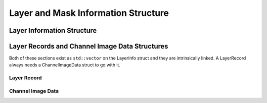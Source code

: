 Layer and Mask Information Structure
-------------------------------------


.. doxygenstruct:: LayerAndMaskInformation
	:members:
	:undoc-members:

Layer Information Structure
~~~~~~~~~~~~~~~~~~~~~~~~~~~~

.. doxygenstruct:: LayerInfo
	:members:
	:undoc-members:


Layer Records and Channel Image Data Structures
~~~~~~~~~~~~~~~~~~~~~~~~~~~~~~~~~~~~~~~~~~~~~~~~

Both of these sections exist as ``std::vector`` on the LayerInfo struct and they are intrinsically linked.
A LayerRecord always needs a ChannelImageData struct to go with it.

Layer Record
^^^^^^^^^^^^^


.. doxygenstruct:: LayerRecord
	:members:

Channel Image Data
^^^^^^^^^^^^^^^^^^

.. doxygenstruct:: ChannelImageData
	:members:
	:undoc-members: